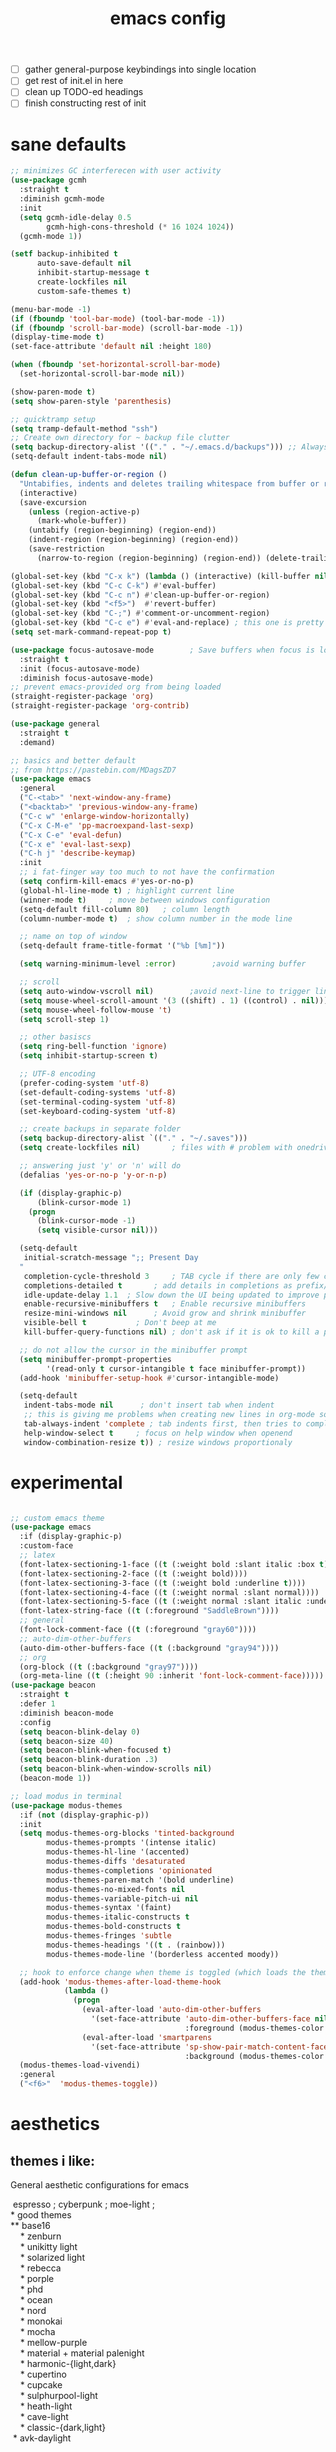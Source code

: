 #+TITLE: emacs config
- [ ] gather general-purpose keybindings into single location
- [ ] get rest of init.el in here
- [ ] clean up TODO-ed headings
- [ ] finish constructing rest of init

* sane defaults
  #+begin_src emacs-lisp
  ;; minimizes GC interferecen with user activity
  (use-package gcmh
    :straight t
    :diminish gcmh-mode
    :init
    (setq gcmh-idle-delay 0.5
          gcmh-high-cons-threshold (* 16 1024 1024))
    (gcmh-mode 1))

  (setf backup-inhibited t
        auto-save-default nil
        inhibit-startup-message t
        create-lockfiles nil
        custom-safe-themes t)

  (menu-bar-mode -1)
  (if (fboundp 'tool-bar-mode) (tool-bar-mode -1))
  (if (fboundp 'scroll-bar-mode) (scroll-bar-mode -1))
  (display-time-mode t)
  (set-face-attribute 'default nil :height 180)

  (when (fboundp 'set-horizontal-scroll-bar-mode)
    (set-horizontal-scroll-bar-mode nil))

  (show-paren-mode t)
  (setq show-paren-style 'parenthesis)

  ;; quicktramp setup
  (setq tramp-default-method "ssh")
  ;; Create own directory for ~ backup file clutter
  (setq backup-directory-alist '(("." . "~/.emacs.d/backups"))) ;; Always use spaces for indentation
  (setq-default indent-tabs-mode nil)

  (defun clean-up-buffer-or-region ()
    "Untabifies, indents and deletes trailing whitespace from buffer or region."
    (interactive)
    (save-excursion
      (unless (region-active-p)
        (mark-whole-buffer))
      (untabify (region-beginning) (region-end))
      (indent-region (region-beginning) (region-end))
      (save-restriction
        (narrow-to-region (region-beginning) (region-end)) (delete-trailing-whitespace))))

  (global-set-key (kbd "C-x k") (lambda () (interactive) (kill-buffer nil)))
  (global-set-key (kbd "C-c C-k") #'eval-buffer)
  (global-set-key (kbd "C-c n") #'clean-up-buffer-or-region)
  (global-set-key (kbd "<f5>")  #'revert-buffer)
  (global-set-key (kbd "C-;") #'comment-or-uncomment-region)
  (global-set-key (kbd "C-c e") #'eval-and-replace) ; this one is pretty cool.
  (setq set-mark-command-repeat-pop t)

  (use-package focus-autosave-mode        ; Save buffers when focus is lost
    :straight t
    :init (focus-autosave-mode)
    :diminish focus-autosave-mode)
  ;; prevent emacs-provided org from being loaded
  (straight-register-package 'org)
  (straight-register-package 'org-contrib)

  (use-package general
    :straight t
    :demand)

  ;; basics and better default
  ;; from https://pastebin.com/MDagsZD7
  (use-package emacs
    :general
    ("C-<tab>" 'next-window-any-frame)
    ("<backtab>" 'previous-window-any-frame)
    ("C-c w" 'enlarge-window-horizontally)
    ("C-x C-M-e" 'pp-macroexpand-last-sexp)
    ("C-x C-e" 'eval-defun)
    ("C-x e" 'eval-last-sexp)
    ("C-h j" 'describe-keymap)
    :init
    ;; i fat-finger way too much to not have the confirmation
    (setq confirm-kill-emacs #'yes-or-no-p)
    (global-hl-line-mode t) ; highlight current line
    (winner-mode t)     ; move between windows configuration
    (setq-default fill-column 80)   ; column length
    (column-number-mode t)  ; show column number in the mode line

    ;; name on top of window
    (setq-default frame-title-format '("%b [%m]"))

    (setq warning-minimum-level :error)        ;avoid warning buffer

    ;; scroll
    (setq auto-window-vscroll nil)        ;avoid next-line to trigger line-move-partial
    (setq mouse-wheel-scroll-amount '(3 ((shift) . 1) ((control) . nil)))
    (setq mouse-wheel-follow-mouse 't)
    (setq scroll-step 1)

    ;; other basiscs
    (setq ring-bell-function 'ignore)
    (setq inhibit-startup-screen t)

    ;; UTF-8 encoding
    (prefer-coding-system 'utf-8)
    (set-default-coding-systems 'utf-8)
    (set-terminal-coding-system 'utf-8)
    (set-keyboard-coding-system 'utf-8)

    ;; create backups in separate folder
    (setq backup-directory-alist `(("." . "~/.saves")))
    (setq create-lockfiles nil)       ; files with # problem with onedrive...

    ;; answering just 'y' or 'n' will do
    (defalias 'yes-or-no-p 'y-or-n-p)

    (if (display-graphic-p)
        (blink-cursor-mode 1)
      (progn
        (blink-cursor-mode -1)
        (setq visible-cursor nil)))

    (setq-default
     initial-scratch-message ";; Present Day
    "
     completion-cycle-threshold 3     ; TAB cycle if there are only few candidates
     completions-detailed t       ; add details in completions as prefix/sufix
     idle-update-delay 1.1  ; Slow down the UI being updated to improve performance
     enable-recursive-minibuffers t   ; Enable recursive minibuffers
     resize-mini-windows nil      ; Avoid grow and shrink minibuffer
     visible-bell t           ; Don't beep at me
     kill-buffer-query-functions nil) ; don't ask if it is ok to kill a process when killing a buffer

    ;; do not allow the cursor in the minibuffer prompt
    (setq minibuffer-prompt-properties
          '(read-only t cursor-intangible t face minibuffer-prompt))
    (add-hook 'minibuffer-setup-hook #'cursor-intangible-mode)

    (setq-default
     indent-tabs-mode nil      ; don't insert tab when indent
     ;; this is giving me problems when creating new lines in org-mode source blocks
     tab-always-indent 'complete ; tab indents first, then tries to complete
     help-window-select t     ; focus on help window when openend
     window-combination-resize t)) ; resize windows proportionaly
  #+end_src
* experimental
#+begin_src emacs-lisp

;; custom emacs theme
(use-package emacs
  :if (display-graphic-p)
  :custom-face
  ;; latex
  (font-latex-sectioning-1-face ((t (:weight bold :slant italic :box t))))
  (font-latex-sectioning-2-face ((t (:weight bold))))
  (font-latex-sectioning-3-face ((t (:weight bold :underline t))))
  (font-latex-sectioning-4-face ((t (:weight normal :slant normal))))
  (font-latex-sectioning-5-face ((t (:weight normal :slant italic :underline t))))
  (font-latex-string-face ((t (:foreground "SaddleBrown"))))
  ;; general
  (font-lock-comment-face ((t (:foreground "gray60"))))
  ;; auto-dim-other-buffers
  (auto-dim-other-buffers-face ((t (:background "gray94"))))
  ;; org
  (org-block ((t (:background "gray97"))))
  (org-meta-line ((t (:height 90 :inherit 'font-lock-comment-face)))))
(use-package beacon
  :straight t
  :defer 1
  :diminish beacon-mode
  :config
  (setq beacon-blink-delay 0)
  (setq beacon-size 40)
  (setq beacon-blink-when-focused t)
  (setq beacon-blink-duration .3)
  (setq beacon-blink-when-window-scrolls nil)
  (beacon-mode 1))

;; load modus in terminal
(use-package modus-themes
  :if (not (display-graphic-p))
  :init
  (setq modus-themes-org-blocks 'tinted-background
        modus-themes-prompts '(intense italic)
        modus-themes-hl-line '(accented)
        modus-themes-diffs 'desaturated
        modus-themes-completions 'opinionated
        modus-themes-paren-match '(bold underline)
        modus-themes-no-mixed-fonts nil
        modus-themes-variable-pitch-ui nil
        modus-themes-syntax '(faint)
        modus-themes-italic-constructs t
        modus-themes-bold-constructs t
        modus-themes-fringes 'subtle
        modus-themes-headings '((t . (rainbow)))
        modus-themes-mode-line '(borderless accented moody))

  ;; hook to enforce change when theme is toggled (which loads the theme)
  (add-hook 'modus-themes-after-load-theme-hook
            (lambda ()
              (progn
                (eval-after-load 'auto-dim-other-buffers
                  '(set-face-attribute 'auto-dim-other-buffers-face nil
                                       :foreground (modus-themes-color 'fg-dim)))
                (eval-after-load 'smartparens
                  '(set-face-attribute 'sp-show-pair-match-content-face nil
                                       :background (modus-themes-color 'bg-paren-expression))))))
  (modus-themes-load-vivendi)
  :general
  ("<f6>"  'modus-themes-toggle))
#+end_src
* aesthetics
** themes i like:
   General aesthetic configurations for emacs

   #+begin_verse
  espresso ; cyberpunk ; moe-light ;
 * good themes
 ** base16
     * zenburn
     * unikitty light
     * solarized light
     * rebecca
     * porple
     * phd
     * ocean
     * nord
     * monokai
     * mocha
     * mellow-purple
     * material + material palenight
     * harmonic-{light,dark}
     * cupertino
     * cupcake
     * sulphurpool-light
     * heath-light
     * cave-light
     * classic-{dark,light}
  * avk-daylight

 * actual good themes
   * leuven / parchment (https://github.com/ajgrf/parchment)
   * porple
   * doom-tomorrow-night
     * Any of the doom ones really
   * Habamax Theme - a little plain
   * Also hydanatantantatna-theme
   * gruvbox
   * tsdh-light
   * tron theme https://github.com/ianpan870102/Emacs-Tron-Legacy-Theme
   * Naysayer-theme https://github.com/nickav/naysayer-theme.el
   * That one black theme i'm using right now (6/15/19)
   #+end_verse

** modus themes, time, page breaks
   #+begin_src emacs-lisp
   (use-package modus-themes
   :disabled
     :straight t
     :init
     (setq modus-themes-italic-constructs t
           modus-themes-bold-constructs t
           modus-themes-no-mixed-fonts nil
           modus-themes-subtle-line-numbers t
           modus-themes-success-deuteranopia nil

           modus-themes-fringes 'subtle ; {nil,'subtle,'intense}

           ;; Options for `modus-themes-lang-checkers' are either nil (the
           ;; default), or a list of properties that may include any of those
           ;; symbols: `straight-underline', `text-also', `background',
           ;; `intense'
           modus-themes-lang-checkers '(straight-underline background intense)

           ;; Options for `modus-themes-mode-line' are either nil, or a list
           ;; that can combine any of `3d' OR `moody', `borderless',
           ;; `accented'.  The variable's doc string shows all possible
           ;; combinations.
           modus-themes-mode-line '(borderless)

           ;; Options for `modus-themes-syntax' are either nil (the default),
           ;; or a list of properties that may include any of those symbols:
           ;; `faint', `yellow-comments', `green-strings', `alt-syntax'
           modus-themes-syntax '(faint alt-syntax yellow-comments green-strings)

           ;; Options for `modus-themes-hl-line' are either nil (the default),
           ;; or a list of properties that may include any of those symbols:
           ;; `accented', `underline', `intense'
           modus-themes-hl-line '(accented underline)

           ;; Options for `modus-themes-paren-match' are either nil (the
           ;; default), or a list of properties that may include any of those
           ;; symbols: `bold', `intense', `underline'
           modus-themes-paren-match '(bold intense)

           ;; Options for `modus-themes-links' are either nil (the default),
           ;; or a list of properties that may include any of those symbols:
           ;; `neutral-underline' OR `no-underline', `faint' OR `no-color',
           ;; `bold', `italic', `background'
           modus-themes-links '(neutral-underline background)

           ;; Options for `modus-themes-prompts' are either nil (the
           ;; default), or a list of properties that may include any of those
           ;; symbols: `background', `bold', `gray', `intense', `italic'
           modus-themes-prompts '(intense bold)

           modus-themes-completions 'moderate ; {nil,'moderate,'opinionated}

           modus-themes-mail-citations nil ; {nil,'faint,'monochrome}

           ;; Options for `modus-themes-region' are either nil (the default),
           ;; or a list of properties that may include any of those symbols:
           ;; `no-extend', `bg-only', `accented'
           modus-themes-region '(no-extend accented)

           ;; Options for `modus-themes-diffs': nil, 'desaturated,
           ;; 'bg-only, 'deuteranopia, 'fg-only-deuteranopia
           modus-themes-diffs 'fg-only-deuteranopia

           modus-themes-org-blocks 'tinted-background ; {nil,'gray-background,'tinted-background}

           modus-themes-org-agenda ; this is an alist: read the manual or its doc string
           '((header-block . (variable-pitch scale-title))
             (header-date . (grayscale workaholic bold-today))
             (scheduled . uniform)
             (habit . traffic-light-deuteranopia))

           modus-themes-headings ; this is an alist: read the manual or its doc string
           '((1 . (overline background))
             (2 . (rainbow overline))
             (t . (no-bold)))

           modus-themes-variable-pitch-ui nil
           modus-themes-variable-pitch-headings t
           modus-themes-scale-headings t
           ;; modus-themes-scale-1 1.1
           ;; modus-themes-scale-2 1.15
           ;; modus-themes-scale-3 1.21
           ;; modus-themes-scale-4 1.27
           ;; modus-themes-scale-title 1.33
           )
     :config
     (load-theme 'modus-vivendi))

   (use-package time                       ; Show current time
     :straight t
     :bind (("C-c w t" . display-time-world))
     :config
     (setq display-time-world-time-format "%H:%M %Z, %d. %b"
           display-time-world-list '(("Europe/Berlin"    "Berlin")
                                     ("Europe/London"    "London")
                                     ("Europe/Istanbul"  "Istanbul")
                                     ("America/Winnipeg" "Winnipeg (CA)")
                                     ("America/New_York" "New York (USA)")
                                     ("Asia/Tokyo"       "Tokyo (JP)")))
     (setf display-time-default-load-average nil
           display-time-use-mail-icon t
           display-time-24hr-format t)
     (display-time-mode))

   ;; Helps with stupid ^L characters - allows a page break to appear
   (use-package page-break-lines
     :straight t
     :diminish page-break-lines-mode
     :config
     (global-page-break-lines-mode))
   #+end_src

* DONE lp-mct.el (getting there, currently ripped and uncustomized)
  CLOSED: [2021-10-26 Tue 19:30]
  #+begin_src emacs-lisp
  (use-package mct
    :straight (:type git :host gitlab
                     :repo "protesilaos/mct" :branch "main")
    :init

    (setq mct-live-update-delay 0.2)
    ;; (setq mct-display-buffer-action
    ;;       (quote ((display-buffer-reuse-window
    ;;                display-buffer-in-side-window)
    ;;               (side . bottom)
    ;;               (slot . 99)
    ;;               (window-height . 0.2))))

    (setq completion-ignore-case t)
    (setq completions-detailed t)

    (setq enable-recursive-minibuffers t)
    (setq minibuffer-eldef-shorten-default t)

    (setq read-buffer-completion-ignore-case t)
    (setq read-file-name-completion-ignore-case t)

    (setq resize-mini-windows t)

    (file-name-shadow-mode 1)
    (minibuffer-depth-indicate-mode 1)
    (minibuffer-electric-default-mode 1)

       ;;; Minibuffer history
    (require 'savehist)
    (setq savehist-file (locate-user-emacs-file "savehist"))
    (setq history-length 10000)
    (setq history-delete-duplicates t)
    (setq savehist-save-minibuffer-history t)
    (add-hook 'after-init-hook #'savehist-mode)
    :config
    (define-key mct-minibuffer-local-completion-map (kbd "M-p") 'previous-history-element)
    (mct-mode 1))
  #+end_src

* magit and vc
  #+begin_src emacs-lisp
  ;; Mark TODOs , FIXME, BUG as red in src code
  (add-hook 'prog-mode-hook
            (lambda ()
              (font-lock-add-keywords
               nil
               '(("\\<\\(FIXME\\|TODO\\|BUG\\)" 1 font-lock-warning-face prepend)))))

  ;;; Magit
  ;; God bless magit and all that it does
  (use-package magit
    :straight t
    :commands magit-status magit-blame
    :config
    (setq magit-branch-arguments nil
          ;; don't put "origin-" in front of new branch names by default
          magit-default-tracking-name-function 'magit-default-tracking-name-branch-only
          magit-push-always-verify nil
          magit-restore-window-configuration t)
    :bind ("C-x g" . magit-status)
    :general
    (magit-mode-map "SPC" nil))

  ;; More info here: [[https://github.com/syohex/emacs-git-gutter]]
  (use-package git-gutter ; TODO - git gutter keybinds, going to different hunks and staging only certain portions!
    :straight t
    :diminish git-gutter-mode
    :config
    (global-git-gutter-mode +1))
  #+end_src
* dired, recentf, wgrep
  #+begin_src emacs-lisp
  ;; clean up permissions and owners, less noisy
  (use-package dired
    :config
    (add-hook 'dired-mode-hook
              (lambda ()
                (dired-hide-details-mode 1)))

    ;; disable ls by default
    (setq dired-use-ls-dired nil))

  (use-package recentf                    ; Save recently visited files
    :init (recentf-mode)
    :diminish recentf-mode
    :config
    (setq
     recentf-max-saved-items 200
     recentf-max-menu-items 15
     ;; Cleanup recent files only when Emacs is idle, but not when the mode
     ;; is enabled, because that unnecessarily slows down Emacs. My Emacs
     ;; idles often enough to have the recent files list clean up regularly
     recentf-auto-cleanup 300
     recentf-exclude (list "/\\.git/.*\\'"     ; Git contents
                           "/elpa/.*\\'"       ; Package files
                           "/itsalltext/"      ; It's all text temp files
                           ;; And all other kinds of boring files
                           )))

  (use-package wgrep
    :straight t
    :bind
    (:map grep-mode-map
          ("C-x C-q" . wgrep-change-to-wgrep-mode)
          ("C-c C-p" . wgrep-change-to-wgrep-mode)))
  #+end_src
* outline
#+begin_src emacs-lisp
(use-package outline
  :straight (:type built-in)
  :diminish outline-minor-mode
  :hook
  (prog-mode . outline-minor-mode)
  (markdown-mode . outline-minor-mode)
  (conf-mode . outline-minor-mode)
  (LaTeX-mode . outline-minor-mode)
  :general
  ('normal outline-minor-mode-map "C-j" nil)
  ('normal outline-minor-mode-map "z j" 'outline-next-visible-heading)
  ('normal outline-minor-mode-map "z b" 'outline-show-branches)
  ('normal outline-minor-mode-map "z t" 'outline-show-subtree)
  ('normal outline-minor-mode-map "z o" 'outline-show-children)
  ('normal outline-minor-mode-map "z h" 'outline-hide-sublevels)
  ('normal outline-minor-mode-map "z a" 'outline-show-all)
  ('normal outline-minor-mode-map "<tab>" 'outline-cycle)
  ('normal outline-minor-mode-map "z k" 'outline-previous-visible-heading)
  :config
  (setq outline-minor-mode-cycle t
    outline-minor-mode-highlight 'append))
#+end_src
* consult
  #+begin_src emacs-lisp
  (use-package consult
    :straight t
    :bind
    (("C-x b" . consult-buffer)
     ("C-M-y" . consult-yank-pop))
    :init
    (setq consult-goto-map
          (let ((map (make-sparse-keymap)))
            (define-key map (kbd "e") 'consult-compile-error)
            (define-key map (kbd "f") 'consult-flycheck)               ;; Alternative: consult-flycheck
            (define-key map (kbd "g") 'consult-goto-line)             ;; orig. goto-line
            (define-key map (kbd "M-g") 'consult-goto-line)           ;; orig. goto-line
            (define-key map (kbd "o") 'consult-outline)               ;; Alternative: consult-org-heading
            (define-key map (kbd "m") 'consult-mark)
            (define-key map (kbd "k") 'consult-global-mark)
            (define-key map (kbd "i") 'consult-imenu)
            map))

    (setq consult-register-map
          (let ((map (make-sparse-keymap)))
            ;; Custom M-# bindings for fast register access
            (define-key map (kbd "l") 'consult-register-load)
            (define-key map (kbd "s") 'consult-register-store)          ;; orig. abbrev-prefix-mark (unrelated)
            (define-key map (kbd "r") 'consult-register)
            (define-key map (kbd "b") 'consult-bookmark)
            map))
    (setq consult-mode-mode-map
          (let ((map (make-sparse-keymap)))
            (define-key map (kbd "h") 'consult-history)
            (define-key map (kbd "m") 'consult-mode-command)
            (define-key map (kbd "k") 'consult-kmacro)
            map))

    (setq consult-search-map
          (let ((map (make-sparse-keymap)))
            (define-key map (kbd "f") 'consult-find)
            (define-key map (kbd "F") 'consult-locate)
            (define-key map (kbd "g") 'consult-grep)
            (define-key map (kbd "G") 'consult-git-grep)
            (define-key map (kbd "r") 'consult-ripgrep)
            (define-key map (kbd "l") 'consult-line)
            (define-key map (kbd "L") 'consult-line-multi)
            (define-key map (kbd "m") 'consult-multi-occur)
            (define-key map (kbd "k") 'consult-keep-lines)
            (define-key map (kbd "u") 'consult-focus-lines)
            (define-key map (kbd "j") 'consult-recent-file)
            (define-key map (kbd "s") 'consult-isearch)
            map))
    (global-set-key (kbd "M-s") consult-search-map)
    (global-set-key (kbd "M-j") consult-goto-map)
    (global-set-key (kbd "M-r") consult-register-map)
    (setq consult-preview-key nil) ;; disable live preview
    (setq consult-project-root-function #'projectile-project-root)
    ;; (setq consult-async-min-input 3)
    ;; (setq consult-async-input-debounce 0.5)
    ;; (setq consult-async-input-throttle 0.8)
    (setq consult-narrow-key "<")
    :config
    (setf (alist-get 'slime-repl-mode consult-mode-histories)
          'slime-repl-input-history)
    (setq xref-show-xrefs-function 'consult-xref)
    (setq xref-show-definitions-function 'consult-xref)
    (setq completion-in-region-function #'consult-completion-in-region)
    )

  (use-package consult-flycheck
    :straight (:type git :host github :repo "minad/consult-flycheck"))
  #+end_src
* lp-org.el

  #+begin_src emacs-lisp
  (load-file "~/.emacs.d/lisp/lp-org.el")
  #+end_src

** poporg
   i've been having to write quite a few docstrings now, and when they
   get as long as they do its nice to have a dedicated editing buffer
   (in org!) for the job.
   #+begin_src emacs-lisp
   (use-package poporg
     :straight t
     :bind ("C-c /" . poporg-dwim)
     :config
     ;; Ignore * , ** , *, etc. when commenting in poporg
     (setq poporg-comment-skip-regexp "/?[[:space:]*]*[[:space:]*]*"))
   #+end_src
* window management utilities (getting there)

  #+begin_src emacs-lisp
  (set-frame-font "deja vu sans mono 14")

  ;; global-hl-line-mode softly highlights bg color of line.
  (when window-system
    (global-hl-line-mode))

  ;; I almost always want to switch to a window when I split. So lets do that.
  (defun lp/split-window-below-and-switch ()
    "Split window horizontally, then switch to that new window"
    (interactive)
    (split-window-below)
    (balance-windows)
    (other-window 1))

  (defun lp/split-window-right-and-switch ()
    "Split the window vertically, then switch to the new pane."
    (interactive)
    (split-window-right)
    (balance-windows)
    (other-window 1))

  (global-set-key (kbd "C-x 2") 'lp/split-window-below-and-switch)
  (global-set-key (kbd "C-x 3") 'lp/split-window-right-and-switch)


  ;; ace-window stuff
  ;; You can also start by calling ace-window and then decide to switch the action to delete or swap etc. By default the bindings are:
  ;;     x - delete window
  ;;     m - swap windows
  ;;     M - move window
  ;;     j - select buffer
  ;;     n - select the previous window
  ;;     u - select buffer in the other window
  ;;     c - split window fairly, either vertically or horizontally
  ;;     v - split window vertically
  ;;     b - split window horizontally
  ;;     o - maximize current window
  ;;     ? - show these command bindings
  (use-package ace-window
    :straight t
    :bind ("M-o" . ace-window)
    :config
    (setq  aw-keys '(?a ?s ?d ?f ?g ?h ?j ?k ?l)))

  (use-package ibuffer                    ; Better buffer list
    :straight t
    :bind (([remap list-buffers] . ibuffer))
    ;; Show VC Status in ibuffer
    :config
    (setq
     ibuffer-formats
     '((mark modified read-only vc-status-mini " "
             (name 18 18 :left :elide)
             " "
             (size 9 -1 :right)
             " "
             (mode 16 16 :left :elide)
             " "
             (vc-status 16 16 :left)
             " "
             filename-and-process)
       (mark modified read-only " "
             (name 18 18 :left :elide)
             " "
             (size 9 -1 :right)
             " "
             (mode 16 16 :left :elide)
             " " filename-and-process)
       (mark " " (name 16 -1) " " filename))))



  (use-package ibuffer-vc                 ; Group buffers by VC project and status
    :straight t
    :defer t
    :init (add-hook 'ibuffer-hook
                    (lambda ()
                      (ibuffer-vc-set-filter-groups-by-vc-root)
                      (unless (eq ibuffer-sorting-mode 'alphabetic)
                        (ibuffer-do-sort-by-alphabetic)))))


  (use-package ibuffer-projectile         ; Group buffers by Projectile project
    :straight t
    :defer t
    :init (add-hook 'ibuffer-hook #'ibuffer-projectile-set-filter-groups))

  (use-package desktop
    :config
    (setq desktop-auto-save-timeout 300)
    (setq desktop-path '("~/.emacs.d/"))
    (setq desktop-base-file-name "desktop")
    (setq desktop-files-not-to-save "\\(.*magit.*\\)")
    (setq desktop-modes-not-to-save '(magit-mode magit-status-mode help-mode))
    (setq desktop-globals-to-clear nil)
    (setq desktop-load-locked-desktop t)
    (setq desktop-missing-file-warning nil)
    (setq desktop-restore-eager 20)
    (setq desktop-restore-frames t)
    (setq desktop-save 'ask-if-new)
    (desktop-save-mode 1))

  (use-package tab-bar
    :disabled
    :init
    (setq tab-bar-close-button-show nil)
    (setq tab-bar-close-last-tab-choice 'tab-bar-mode-disable)
    (setq tab-bar-close-tab-select 'recent)
    (setq tab-bar-new-tab-choice t)
    (setq tab-bar-new-tab-to 'right)
    (setq tab-bar-position nil)
    (setq tab-bar-show nil)
    (setq tab-bar-tab-hints nil)
    (setq tab-bar-tab-name-function 'tab-bar-tab-name-all)
    :config
    (tab-bar-mode -1)
    (tab-bar-history-mode -1)
    :bind (("<prior>" . tab-next)
           ("<next>" . tab-previous)))

  ;; Thank you prot (see
  ;; https://protesilaos.com/dotemacs/#h:c110e399-3f43-4555-8427-b1afe44c0779)
  (use-package window
    :init
    (setq display-buffer-alist
          `(;; top side window
            ("\\*\\(Flymake\\|Package-Lint\\|vc-git :\\).*"
             (display-buffer-in-side-window)
             (window-height . 0.16)
             (side . top)
             (slot . 0))
            ("\\*Messages.*"
             (display-buffer-in-side-window)
             (window-height . 0.16)
             (side . top)
             (slot . 1))
            ("\\*\\(Backtrace\\|Warnings\\|Compile-Log\\|compilation\\)\\*"
             (display-buffer-in-side-window)
             (window-height . 0.16)
             (side . top)
             (slot . 2)
             (window-parameters . ((no-other-window . t))))
            ;; bottom side window
            ("\\*\\(Embark\\)?.*Completions.*"
             (display-buffer-in-side-window)
             (side . bottom)
             (slot . 0)
             (window-parameters . ((no-other-window . t)
                                   (mode-line-format . none))))
            ;; left side window
            ("\\*Help.*"
             (display-buffer-in-side-window)
             (window-width . 0.20)       ; See the :hook
             (side . left)
             (slot . 0))
            ;; right side window
            ("\\*keycast\\*"
             (display-buffer-in-side-window)
             (dedicated . t)
             (window-width . 0.25)
             (side . right)
             (slot . -1)
             (window-parameters . ((no-other-window . t)
                                   (mode-line-format . none))))
            ("\\*Faces\\*"
             (display-buffer-in-side-window)
             (window-width . 0.25)
             (side . right)
             (slot . 0))
            ("\\*Custom.*"
             (display-buffer-in-side-window)
             (window-width . 0.25)
             (side . right)
             (slot . 1))
            ;; bottom buffer (NOT side window)
            ("\\*\\vc-\\(incoming\\|outgoing\\).*"
             (display-buffer-at-bottom))
            ("\\*\\(Output\\|Register Preview\\).*"
             (display-buffer-at-bottom))
            ;; below currect window
            ("\\*Calendar.*"
             (display-buffer-reuse-mode-window display-buffer-below-selected)
             (window-height . shrink-window-if-larger-than-buffer))))

    (let ((map global-map))
      (define-key map (kbd "C-x _") #'balance-windows)      ; underscore
      (define-key map (kbd "C-x -") #'fit-window-to-buffer) ; hyphen
      (define-key map (kbd "C-x +") #'balance-windows-area)
      (define-key map (kbd "s-q") #'window-toggle-side-windows)
      (define-key map (kbd "C-x }") #'enlarge-window)
      (define-key map (kbd "C-x {") #'shrink-window)
      (define-key map (kbd "C-x >") #'enlarge-window-horizontally) ; override `scroll-right'
      (define-key map (kbd "C-x <") #'shrink-window-horizontally); override `scroll-left'
      (define-key map (kbd "C-x +") #'balance-windows-area)
      (define-key map (kbd "C-M-q") #'window-toggle-side-windows))
    :hook ((help-mode-hook . visual-line-mode)
           (custom-mode-hook . visual-line-mode)))
  #+end_src

* anki (bare bones)
  #+begin_src emacs-lisp
  (use-package anki-editor
    ;;; check the github for more info obviously
    :straight t)
  #+end_src
* c environment (bare bones)
  #+begin_src emacs-lisp
  (use-package cc-mode
    :defer t
    :hook
    (c-common-mode-hook . hs-minor-mode)
    :init
    (setq gdb-many-windows 't)
    (setq compilation-ask-about-save nil)
    (setq compilation-scroll-output 'next-error)
    (setq compilation-skip-threshold 2)

    (setq tab-width 4)
    (setq c-basic-offset 4)
    (setq-default indent-tabs-mode nil)

    (define-key c-mode-map (kbd "C-j") 'c-indent-new-comment-line)
    (define-key c++-mode-map (kbd "C-j") 'c-indent-new-comment-line)
    (add-hook 'c++-mode-hook
              '(lambda ()
                 (setq compile-command "cmake .. -DCMAKE_EXRORT_COMPILE_COMMANDS=1 -DCMAKE_BUILD_TYPE=Debug; make clean; cmake --build . -j8")
                 )))

  (use-package cmake-mode
    :straight t)

  (use-package eldoc-cmake
    :straight t
    :hook (cmake-mode-hook . eldoc-cmake-enable))
  #+end_src
* TODO dabbrev, corfu (capf / completion framework frontends)
  #+begin_src emacs-lisp
  (use-package abbrev
    :straight (:type built-in)
    :config
    ;; abbrev for speed and less strain
    (setq-default abbrev-mode t)
    (diminish 'abbrev-mode)
    (setq save-abbrevs 'silently))

  (use-package dabbrev
    :config
    (setq dabbrev-abbrev-char-regexp "\\sw\\|\\s_")
    (setq dabbrev-abbrev-skip-leading-regexp "[$*/=~']")
    (setq dabbrev-backward-only nil)
    (setq dabbrev-case-distinction 'case-replace)
    (setq dabbrev-case-fold-search nil)
    (setq dabbrev-case-replace 'case-replace)
    (setq dabbrev-check-other-buffers t)
    (setq dabbrev-eliminate-newlines t)
    (setq dabbrev-upcase-means-case-search t)
    :bind (("C-M-/" . dabbrev-expand)
           ("M-/" . dabbrev-completion))
    )

  (use-package corfu
    :disabled
    :straight '(corfu :host github
                      :repo "minad/corfu")
    ;; Optional customizations
    :custom
    (corfu-cycle t)            ;; Enable cycling for `corfu-next/previous'
    (corfu-auto t)             ;; Enable auto completion
    (corfu-quit-at-boundary t) ;; Automatically quit at word boundary
    (corfu-quit-no-match t)    ;; Automatically quit if there is no match

    ;; Optionally use TAB for cycling, default is `corfu-complete'.
    :bind (:map corfu-map
                ("TAB" . corfu-next)
                ([tab] . corfu-next)
                ("S-TAB" . corfu-previous)
                ([backtab] . corfu-previous))
    :init
    ;; TAB cycle if there are only few candidates
    (setq completion-cycle-threshold 3)

    ;; Enable indentation+completion using the TAB key.
    ;; `completion-at-point' is often bound to M-TAB.
    (setq tab-always-indent 'complete)
    (corfu-global-mode))
  #+end_src
* which-key
  #+begin_src emacs-lisp
  (use-package which-key
    :straight t
    :diminish which-key-mode
    :config (which-key-mode 1))
  #+end_src
* ediff
  #+begin_src emacs-lisp
  (use-package ediff
    :diminish ediff-mode
    :custom
    (ediff-diff-options "-w"))
  #+end_src
* TODO elfeed bloated and old
  #+begin_src emacs-lisp
  (use-package elfeed
    :disabled
    :straight t
    :defer t
    :config
    (global-set-key (kbd "C-x w") 'elfeed)
    (setq shr-width 80)

    (setq-default elfeed-search-filter "@2-weeks-ago +unread ")

    (defun lp/elfeed-show-all ()
      (interactive)
      (bookmark-maybe-load-default-file)
      (bookmark-jump "elfeed-all"))
    (defun lp/elfeed-show-emacs ()
      (interactive)
      (bookmark-maybe-load-default-file)
      (bookmark-jump "elfeed-emacs"))
    (defun lp/elfeed-show-daily ()
      (interactive)
      (bookmark-maybe-load-default-file)
      (bookmark-jump "elfeed-daily"))

    ;; Entries older than 2 weeks are marked as readn
    (add-hook 'elfeed-new-entry-hook
              (elfeed-make-tagger :before "2 weeks ago"
                                  :remove 'unread))


    ;; code to add and remove a starred tag to elfeed article
    ;; based on http://matt.hackinghistory.ca/2015/11/22/elfeed/

    ;; add a star
    (defun bjm/elfeed-star ()
      "Apply starred to all selected entries."
      (interactive )
      (let* ((entries (elfeed-search-selected))
             (tag (intern "starred")))

        (cl-loop for entry in entries do (elfeed-tag entry tag))
        (mapc #'elfeed-search-update-entry entries)
        (unless (use-region-p) (forward-line))))

    ;; remove a start
    (defun bjm/elfeed-unstar ()
      "Remove starred tag from all selected entries."
      (interactive )
      (let* ((entries (elfeed-search-selected))
             (tag (intern "starred")))

        (cl-loop for entry in entries do (elfeed-untag entry tag))
        (mapc #'elfeed-search-update-entry entries)
        (unless (use-region-p) (forward-line))))

    ;; face for starred articles
    (defface elfeed-search-starred-title-face
      '((t :foreground "#f77"))
      "Marks a starred Elfeed entry.")

    (push '(starred elfeed-search-starred-title-face) elfeed-search-face-alist)
    (eval-after-load 'elfeed-search
      '(define-key elfeed-search-mode-map (kbd "*") 'bjm/elfeed-star))
    (eval-after-load 'elfeed-search
      '(define-key elfeed-search-mode-map (kbd "8") 'bjm/elfeed-unstar)))

  (use-package elfeed-org
    :disabled
    :straight t
    :config
    (elfeed-org)
    (setq rmh-elfeed-org-files (list "~/.emacs.d/elfeed.org")))

      ;;;;;;;;;;;;;;;;;;;;;;;;;;;;;;;;;;;;;;;;;;;;;;;;;;;;;;;;;;;;;;;;;;;;;;;;;;;;;;;;
  ;; (defalias 'elfeed-toggle-star
  ;;   (elfeed-expose #'elfeed-search-toggle-all 'star))

  ;; (eval-after-load 'elfeed-search
  ;;   '(define-key elfeed-search-mode-map (kbd "m") 'elfeed-toggle-star))
      ;;;;;;;;;;;;;;;;;;;;;;;;;;;;;;;;;;;;;;;;;;;;;;;;;;;;;;;;;;;;;;;;;;;;;;;;;;;;;;;;
  #+end_src
* embark
  #+begin_src emacs-lisp
  (use-package embark
    :straight t
    :bind (("C->" . embark-become)
           ("M-a" . embark-act)))

  (use-package embark-consult
    :straight t
    :after (embark consult)
    :demand t
    :hook (embark-collect-mode . embark-consult-preview-minor-mode))
  #+end_src

* eshell
  #+begin_src emacs-lisp
  (use-package eshell
    :init
    (setq eshell-buffer-shorthand t
          eshell-scroll-to-bottom-on-input 'all
          eshell-error-if-no-glob t
          eshell-hist-ignoredups t
          eshell-save-history-on-exit t
          eshell-prefer-lisp-functions nil
          eshell-destroy-buffer-when-process-dies t)
    :bind ("<f1>" . eshell))
  #+end_src
* flycheck barebones
  #+begin_src emacs-lisp
  (use-package flycheck
    :straight t
    :diminish flycheck-mode
    :defer t
    :hook
    ((prog-mode-hook . flycheck-mode))
    :config
    (when (not (display-graphic-p))
      (setq flycheck-indication-mode nil))

    ;; set up simple cache so the checker isn't linear searching the (very many) checkers if it needs one
    (defvar-local my/flycheck-local-cache nil)
    (defun my/flycheck-checker-get (fn checker property)
      (or (alist-get property (alist-get checker my/flycheck-local-cache))
          (funcall fn checker property)))
    (advice-add 'flycheck-checker-get :around 'my/flycheck-checker-get)

    ;; set up mypy for flycheck in setting up typed python
    (add-hook 'lsp-managed-mode-hook
              (lambda ()
                (when (derived-mode-p 'python-mode)
                  (setq my/flycheck-local-cache '((lsp . ((next-checkers . (python-mypy))))))))))
  #+end_src
* TODO isearch and replace (getting there, clean up)
  #+begin_src emacs-lisp
  (use-package isearch
    :diminish
    :config
    (setq search-highlight t)
    (setq search-whitespace-regexp ".*?")
    (setq isearch-lax-whitespace t)
    (setq isearch-regexp-lax-whitespace nil)
    (setq isearch-lazy-highlight t)
    ;; All of the following variables were introduced in Emacs 27.1.
    (setq isearch-lazy-count t)
    (setq lazy-count-prefix-format nil)
    (setq lazy-count-suffix-format " (%s/%s)")
    (setq isearch-yank-on-move 'shift)
    (setq isearch-allow-scroll 'unlimited)
    (define-key minibuffer-local-isearch-map (kbd "M-/") #'isearch-complete-edit)
    (let ((map isearch-mode-map))
      (define-key map (kbd "C-g") #'isearch-cancel) ; instead of `isearch-abort'
      (define-key map (kbd "M-/") #'isearch-complete)))

  (use-package replace
    :config
    (setq list-matching-lines-jump-to-current-line t)
    :hook ((occur-mode-hook . hl-line-mode)
           (occur-mode-hook . (lambda ()
                                (toggle-truncate-lines t))))
    :bind (("M-s M-o" . multi-occur)
           :map occur-mode-map
           ("t" . toggle-truncate-lines)))

  #+end_src

** anzu
   #+begin_src emacs-lisp
   (use-package anzu                       ; Position/matches count for isearch
     :straight t
     :diminish anzu-mode
     :bind
     (([remap query-replace] . anzu-query-replace)
      ([remap query-replace-regexp] . anzu-query-replace-regexp)
      :map isearch-mode-map
      ([remap isearch-query-replace] . anzu-isearch-query-replace)
      ([remap isearch-query-replace-regexp] . anzu-isearch-query-replace-regexp))
     :config
     (global-anzu-mode)
     (setq anzu-cons-mode-line-p nil)
     (set-face-attribute 'anzu-mode-line nil
                         :foreground "yellow" :weight 'bold)
     (custom-set-variables
      '(anzu-mode-lighter "")
      '(nvm-deactivate-region t)
      '(anzu-search-threshold 1000)
      '(anzu-replace-threshold 50)
      '(anzu-replace-to-string-separator " => ")))
   #+end_src
* lisp environment configuration
  #+begin_src emacs-lisp
  (use-package slime ; slime for our clisp goodness
    :straight t
    :config
    (slime-setup '(slime-repl))
    (setq inferior-lisp-program "/usr/bin/sbcl")
    (setq slime-contribs '(slime-fancy)))

  ;; eldoc provides minibuffer hints for elisp things. it's super nice
  (use-package eldoc
    :straight t
    :diminish eldoc-mode
    :commands turn-on-eldoc-mode
    :init
    (add-hook 'emacs-lisp-mode-hook 'turn-on-eldoc-mode)
    (add-hook 'lisp-interaction-mode-hook 'turn-on-eldoc-mode)
    (add-hook 'ielm-mode-hook 'turn-on-eldoc-mode))

  ;; paren stuff
  (use-package paredit
    :straight t
    :diminish paredit-mode
    :hook ((emacs-lisp-mode-hook scheme-mode-hook lisp-mode-hook) . paredit-mode))

  (use-package rainbow-delimiters
    :straight t
    :diminish rainbow-delimiters-mode
    :hook ((emacs-lisp-mode-hook scheme-mode-hook lisp-mode-hook prog-mode-hook) . rainbow-delimiters-mode))

  ;; (use-package geiser
  ;;   :straight t)

  ;; (use-package geiser-chez
  ;;   :straight t
  ;;   :after geiser)

  ;; (add-to-list 'auto-mode-alist
  ;;              '("\\.sls\\'" . scheme-mode)
  ;;              '("\\.sc\\'" . scheme-mode))

  #+end_src
* TODO lsp bloated
  #+begin_src emacs-lisp
  (use-package lsp-mode
    :diminish lsp-mode
    :straight t
    :hook (((python-mode-hook cc-mode-hook c-mode-hook c++-mode-hook cuda-mode-hook c-common-mode-hook julia-mode-hook rjsx-mode-hook typescript-mode-hook) . lsp)
           )
    :bind
    (:map
     lsp-mode-map
     ("C-c y n" . lsp-rename)
     ("C-c y o" . lsp-restart-workspace)
     ("C-c y c" . lsp-disconnect)
     ("C-c y a" . lsp-execute-code-action)
     ("C-c f" . lsp-format-region))
    :config
    (setq lsp-enable-snippet t)
    (setq lsp-enable-indentation t)
    (setq read-process-output-max (* 10 1024 1024))
    (setq lsp-idle-delay 0.5)
    (setq lsp-log-io nil)
    (setq lsp-print-performance nil)
    (setq lsp-auto-guess-root t)
    (setq lsp-response-timeout 5)
    (setq lsp-eldoc-enable-hover t)

    (add-to-list 'lsp-file-watch-ignored "build")
    (add-to-list 'lsp-file-watch-ignored ".clangd")
    (add-to-list 'lsp-file-watch-ignored "pyc")

    (add-hook 'lsp-after-open-hook 'lsp-enable-imenu)

    (setq lsp-prefer-capf t)

    ;; Increase the amount of data which Emacs reads from the process. The emacs
    ;; default is too low 4k considering that the some of the language server
    ;; responses are in 800k - 3M range. Set to 1MB
    (setq read-process-output-max (* 1024 1024))

    (setq lsp-clients-clangd-executable "clangd")
    (setq lsp-clients-clangd-args '("-j=4" "--clang-tidy"))
    ;; Use flycheck instead of flymake
    (setq lsp-prefer-flymake nil)
    (setq-default flycheck-disabled-checkers '(c/c++-clang
                                               c/c++-cppcheck c/c++-gcc))

    ;; NB: only required if you prefer flake8 instead of the default
    ;; send pyls config via lsp-after-initialize-hook -- harmless for
    ;; other servers due to pyls key, but would prefer only sending this
    ;; when pyls gets initialised (:initialize function in
    ;; lsp-define-stdio-client is invoked too early (before server
    ;; start)) -- cpbotha
    ;; (defun lsp-set-cfg ()
    ;;   (let ((lsp-cfg `(:pyls (:configurationSources ("flake8")))))
    ;;     ;; TODO: check lsp--cur-workspace here to decide per server / project
    ;;     (lsp--set-configuration lsp-cfg)))
    ;; (push 'company-lsp company-backends)
    ;; (setq company-lsp-cache-candidates 'auto)
    ;; (setq company-lsp-async t)
    ;; (setq company-lsp-enable-snippet nil)
    ;; (setq company-lsp-enable-recompletion t)
    ;; (add-hook 'lsp-after-initialize-hook 'lsp-set-cfg)
    )


  (use-package lsp-ui
    :straight t
    :disabled
    :after lsp-mode
    :hook (lsp-mode-hook . lsp-ui-mode)
    :diminish lsp-ui-mode
    :bind
    (:map
     lsp-ui-mode-map
     ("M-." . lsp-ui-peek-find-definitions)
     ("M-?" . lsp-ui-peek-find-references))
    :config
    (setq
     ;; Disable sideline hints
     lsp-ui-imenu-enable nil
     lsp-ui-sideline-enable nil
     lsp-ui-sideline-ignore-duplicate t
     lsp-doc-use-childframe nil
     ;; Disable imenu
     lsp-ui-imenu-enable nil
     ;; Disable ui-doc (already present in minibuffer)
     lsp-ui-doc-enable nil
     lsp-ui-doc-header nil
     lsp-ui-doc-include-signature nil
     ;; lsp-ui-doc-background (doom-color 'base4)
     ;; lsp-ui-doc-border (doom-color 'fg)
     ;; Enable ui-peek
     lsp-ui-peek-enable t
                                          ;lsp-ui-peek-fontify t
     lsp-ui-flycheck-live-reporting t
     lsp-ui-peek-always-show nil
     lsp-ui-peek-force-fontify nil
     lsp-ui-flycheck-enable nil
     lsp-ui-peek-expand-function (lambda (xs) (mapcar #'car xs)))
    ;; Flycheck

    )

  (use-package dap-mode
    :disabled
    :straight t
    :commands dap-debug
    :hook ((python-mode . dap-ui-mode)
           (python-mode . dap-mode))
    :config
    (eval-when-compile
      (require 'cl))

    (require 'dap-python)
    (require 'dap-lldb)
    (setq dap-python-debugger 'ptvsd)
    (setq dap-python-terminal nil)
    ;; Eval Buffer with `M-x eval-buffer' to register the newly created template.

    (dap-register-debug-template
     "Python :: Run go-ask-alice --get_alice_scores"
     (list :type "python"
           :request "launch"
           :cwd "/home/packell1/irads/just-ask-alice/src"
           :program "main.py"
           :args ["--get_alice_scores"]
           :name "Python :: Run go-ask-alice --get_alice_scores"))

    )
  #+end_src
* marginalia
  #+begin_src emacs-lisp
  (use-package marginalia
    :straight (:host github :repo "minad/marginalia" :branch "main")
    :demand
    :config
    (setq marginalia-annotators
          '(marginalia-annotators-heavy
            marginalia-annotators-light))
    (marginalia-mode 1))
  #+end_src
* markdown
  #+begin_src emacs-lisp
  (use-package markdown-mode
    :straight t
    :defer t
    :diminish (markdown-mode gfm-mode)
    :commands (markdown-mode gfm-mode)
    :mode (("README\\.md\\'" . gfm-mode)
           ("\\.md\\'" . markdown-mode)
           ("\\.markdown\\'" . markdown-mode))
    :init (setq markdown-command "multimarkdown"))
  #+end_src
* orderless
  #+begin_src emacs-lisp
  (use-package orderless
    :straight t
    :config
    ;;(setq orderless-component-separator " +")
    (setq completion-styles '(orderless))
    (setq  completion-category-defaults nil
           completion-category-overrides '((file (styles . (partial-completion)))))
    (setq orderless-matching-styles '(orderless-prefixes
                                      orderless-literal
                                      orderless-strict-leading-initialism
                                      orderless-regexp
                                      ;;orderless-flex
                                      ))

    (defun lp-orderless-flex-dispatcher (pattern _index _total)
      "Literal style dispatcher using the equals sign as a suffix.
    It matches PATTERN _INDEX and _TOTAL according to how Orderless
    parses its input."
      (when (string-suffix-p "," pattern)
        `(orderless-flex . ,(substring pattern 0 -1))))

    (defun lp-orderless-literal-dispatcher (pattern _index _total)
      "Leading initialism  dispatcher using the comma suffix.
    It matches PATTERN _INDEX and _TOTAL according to how Orderless
    parses its input."
      (when (string-suffix-p "=" pattern)
        `(orderless-literal . ,(substring pattern 0 -1))))

    (setq orderless-style-dispatchers
          '(lp-orderless-literal-dispatcher
            lp-orderless-flex-dispatcher))
    ;; SPC should never complete: use it for `orderless' groups.
    :bind (:map minibuffer-local-completion-map
                ("SPC" . nil)
                ("?" . nil)))
  #+end_src
* lp-org.el
  #+begin_src emacs-lisp
  (load-file "~/.emacs.d/lisp/lp-org.el")
  #+end_src
* TODO python (clean up variables
  #+begin_src emacs-lisp
  (use-package python
    :straight t
    :after flycheck
    :mode ("\\.py\\'" . python-mode)
    :interpreter ("python" . python-mode)
    :config
    (setq python-indent-offset 4)
    (setq python-shell-interpreter "ipython"
          ;; python-shell-interpreter-args "console --simple-prompt"
          python-shell-prompt-detect-failure-warning nil)
    ;; (add-to-list 'python-shell-completion-native-disabled-interpreters
    ;;              "jupyter")
    (custom-set-variables
     '(flycheck-python-flake8-executable "python3")
     '(flycheck-python-pycompile-executable "python3")
     '(flycheck-python-pylint-executable "python3"))
    (flycheck-add-next-checker 'python-flake8 'python-mypy t)
    )

  (use-package pyvenv
    :straight t)
  #+end_src
* notes, citations, references, research
  #+begin_src emacs-lisp
  (use-package bibtex-utils
    :straight t)

  (use-package biblio
    :straight t)

  (use-package interleave
    :straight t)

  ;;(require 'pubmed)
  ;;(require 'arxiv)
  ;;(require 'sci-id)

  (autoload 'helm-bibtex "helm-bibtex" "" t)

  (use-package org-ref
    :straight t
    :config
    (require 'doi-utils)
    (setq org-ref-notes-directory "~/Dropbox/res"
          org-ref-bibliography-notes "~/Dropbox/res/notes.org"
          org-ref-default-bibliography '("~/Dropbox/res/index.bib")
          org-ref-pdf-directory "~/Dropbox/res/lib/"))

  (use-package helm-bibtex
    :straight t
    :config
    (setq helm-bibtex-bibliography "~/Dropbox/res/index.bib" ;; where your references are stored
          helm-bibtex-library-path "~/Dropbox/res/lib/"
          bibtex-completion-library-path '("~/Dropbox/res/lib/") ;; where your pdfs etc are stored
          helm-bibtex-notes-path "~/Dropbox/res/notes.org" ;; where your notes are stored
          bibtex-completion-bibliography "~/Dropbox/res/index.bib" ;; completion
          bibtex-completion-notes-path "~/Dropbox/res/notes.org"))


  (use-package org-noter
    :straight t)

  #+end_src
* lp-tex.el
  #+begin_src emacs-lisp
  (load-file "~/.emacs.d/lisp/lp-tex.el")
  #+end_src
* TODO  prot-logos
  #+begin_src emacs-lisp
  #+end_src
* yasnippet
  #+begin_src emacs-lisp
  ;; configuration
  (use-package yasnippet
    :straight t
    :functions yas-global-mode yas-expand
    :diminish yas-minor-mode
    :config
    (yas-global-mode 1)
    (setq yas-fallback-behavior 'return-nil)
    (setq yas-triggers-in-field t)
    (setq yas-verbosity 0)
    (yas-reload-all))

  (use-package yasnippet-snippets
    :straight t
    :after yasnippet
    :config
    (yas-reload-all))
  #+end_src
* cursor related (zop, expand-region, undo, iedit)
  #+begin_src emacs-lisp
  (use-package expand-region
    :straight t
    :bind ("C-," . er/expand-region))

  (use-package undo-propose
    :straight t
    :after evil
    :general
    ('normal 'global "C-c u" 'undo-propose)
    ('normal 'global "u" 'undo-only)
    :config
    (setq undo-propose-pop-to-buffer t))


  #+end_src
* evil
  #+begin_src emacs-lisp
  ;; for easy keymap definition in evil
  (use-package general
    :straight t)

  (use-package evil
    :straight t
    :init
    (setq evil-search-module 'isearch)

    (setq evil-ex-complete-emacs-commands nil)
    (setq evil-vsplit-window-right t)
    (setq evil-split-window-below t)
    (setq evil-shift-round nil)
    (setq evil-mode-line-format nil)
    (setq evil-want-integration t)
    (setq evil-want-keybinding nil)

    ;; general.el can automate the process of prefix map/command creation
    (general-evil-setup)
    (general-nmap
      :prefix "SPC"
      :prefix-map 'my-leader-map

      ;; "f f" 'find-file
      ;; "f o" 'find-file-other-window
      ;; "f r" 'prot-recentf-recent-files
      ;; "f d" 'prot-recentf-recent-dirs
      ;; "j" 'org-roam-dailies-find-today
      "l" 'org-roam-dailies-find-today
      "s" 'isearch-forward
      "S" 'isearch-backward

      "a" 'embark-act
      "b" 'consult-buffer
      "y" 'consult-yank-pop
      "p" projectile-command-map
      "f" consult-search-map
      "r" consult-register-map
      "t" consult-mode-mode-map
      "j" consult-goto-map
      "k" '(lambda () (interactive) (kill-buffer nil))

      "_" 'balance-windows
      "-" 'fit-window-to-buffer
      "+" 'balance-windows-area
      "q" 'window-toggle-side-windows
      "w m" 'delete-other-windows

      "0" 'delete-window
      "1" 'delete-other-windows
      "2" 'lp/split-window-below-and-switch
      "3" 'lp/split-window-right-and-switch
      "`" '(lambda () (interactive) (switch-to-buffer (other-buffer (current-buffer) 1)))
      "o" 'ace-window

      "B" 'ibuffer
      "F" 'lsp-format-buffer

      "]" 'isearch-forward
      "[" 'isearch-backward
      ;; "s ." 'isearch-forward-symbol-at-point
      ;; "s h r" 'highlight-regexp
      ;;
      "5" 'query-replace
      "%" 'query-replace-regexp

      "e n" 'next-error
      "e p" 'previous-error
      "e d" 'flycheck-display-error-at-point
      "e l" 'consult-flycheck
      "e L" 'flycheck-list-errors
      "e c" 'flycheck-compile
      "e w" 'flycheck-copy-errors-as-kill

      "g b" 'gud-break
      "g <" 'gud-up
      "g >" 'gud-down
      "g n" 'gud-next
      "g s" 'gud-step
      "g c" 'gud-cont
      "g p" 'gud-print
      "g d" 'gud-remove
      "g l" 'gud-refresh
      "g e" 'gud-statement

      "d l" 'dap-debug-last
      "d d" 'dap-debug
      "d b a" 'dap-breakpoint-add
      "d b c" 'dap-breakpoint-condition
      "d b d" 'dap-breakpoint-condition
      "d c" 'dap-continue
      "d n" 'dap-next
      "d s" 'dap-step-in
      "d r" 'dap-ui-repl

      "n p" 'org-gcal-post-at-point
      "n i" '(lambda () (interactive) (org-time-stamp-inactive '(16)))

      ;; "t b" 'switch-to-buffer-other-tab
      ;; "t d" 'dired-other-tab
      ;; "t f" 'find-file-other-tab
      ;; "t n" 'tab-next
      ;; "t p" 'tab-previous
      ;; "t 0" 'tab-close
      ;; "t 1" 'tab-close-other
      ;; "t 2" 'tab-bar-new-tab
      ;; "t l" 'tab-list

      "u f" 'org-roam-find-file
      "u c" 'org-roam-capture
      "u i" 'org-roam-insert
      "u r" 'org-roam
      "u I" 'org-roam-insert-immediate
      "u g" 'org-roam-graph
      "u o" 'org-roam-jump-to-index
      "u d" 'deft
      "u t" 'org-roam-tag-add)
    :config
    (evil-mode 1)
    (setq evil-undo-system 'undo-redo) ; default undo system
    ;; (evil-set-initial-state 'deft-mode 'emacs)
    (defvar my-leader-map (make-sparse-keymap)
      "Keymap for \"leader key\" shortcuts.")

    ;; change the "leader" key to space
    (define-key evil-normal-state-map "," 'evil-repeat-find-char-reverse)
    (define-key evil-normal-state-map (kbd "SPC") my-leader-map)
    (define-key evil-normal-state-map (kbd "M-.") 'xref-find-definitions)
    (define-key evil-normal-state-map (kbd "M-,") 'xref-pop-marker-stack)
    (define-key evil-normal-state-map (kbd "C-M-.") 'xref-find-apropos)
    (define-key evil-normal-state-map (kbd "C-M-y") 'consult-yank-pop)
    (define-key evil-normal-state-map (kbd "C-y") 'yank)
    (define-key evil-normal-state-map (kbd "/") 'isearch-forward)
    (define-key evil-normal-state-map (kbd "?") 'isearch-backward)
    (define-key evil-normal-state-map (kbd "n") 'isearch-repeat-forward)
    (define-key evil-normal-state-map (kbd "N") 'isearch-repeat-backward)
)

  (use-package evil-collection
    :straight t
    :diminish (evil-collection-unimpaired-mode  global-evil-collection-unimpaired-mode)
    :config
    (evil-collection-init))

  (use-package evil-escape
    :straight t
    :diminish
    :init
    (setq evil-escape-excluded-states '(normal visual multiedit emacs motion)
          evil-escape-excluded-major-modes '(neotree-mode tab-switcher-mode)
          evil-escape-key-sequence "jk"
          evil-escape-delay 0.15)

    (evil-escape-mode +1))

  (use-package evil-snipe
    :straight t
    :diminish (evil-snipe-mode evil-snipe-local-mode evil-snipe-override-mode evil-snipe-override-local-mode)
    :init
    (setq evil-snipe-smart-case t
          evil-snipe-scope 'buffer
          evil-snipe-repeat-scope 'visible
          evil-snipe-char-fold t)
    :config
    ;;(append evil-snipe-disabled-modes 'Info-mode 'calc-mode 'treemacs-mode)
    (evil-snipe-mode +1)
    (evil-snipe-override-mode +1))


  (use-package evil-surround
    :straight t
    :diminish
    :config (global-evil-surround-mode 1))


  (use-package evil-multiedit
    :straight t
    :after evil
    :custom-face
    (iedit-occurrence ((t (:background "plum1"))))
    :general
    ('visual "R" 'evil-multiedit-match-all)
    ("M-d" 'evil-multiedit-match-and-next)
    ("M-C-d" 'evil-multiedit-match-and-prev)
    (evil-multiedit-state-map "<tab>" 'evil-multiedit-toggle-or-restrict-region) ;RET will toggle the region under the cursor
    (evil-multiedit-state-map "C-j" 'evil-multiedit-next) 
    (evil-multiedit-state-map "C-k" 'evil-multiedit-prev)
    ('visual "C-S-d" 'evil-multiedit-restore))

  (use-package evil-mc
    :straight t
    :after evil
    :diminish evil-mc-mode
    :general
    ;; autoload keymap, `g s` will trigger the loading of `evil-mc` library
    ;; change prefix for `cursors-map`
    ('(normal visual) "g s" '(:keymap evil-mc-cursors-map))
    ('(normal visual) evil-mc-key-map "g s a" 'evil-mc-make-cursor-in-visual-selection-beg)
    ;; evil-mc-cursors-map is accessed with evil-mc-cursors-map
    (evil-mc-cursors-map
      "n" 'evil-mc-make-and-goto-next-match
      "p" 'evil-mc-make-and-goto-prev-match
      "N" 'evil-mc-skip-and-goto-next-match
      "P" 'evil-mc-skip-and-goto-prev-match)
    :config
    (global-evil-mc-mode 1)
    (push '(evil-org-delete . ((:default . evil-mc-execute-default-evil-delete)))
          evil-mc-known-commands))
  #+end_src

* symbolic math (maxima)
  #+begin_src emacs-lisp
  (use-package calc)
  (use-package maxima
    :straight (:type git :host gitlab :repo "sasanidas/maxima")
    :init
    (add-hook 'maxima-mode-hook #'maxima-hook-function)
    (add-hook 'maxima-inferior-mode-hook #'maxima-hook-function)
    (setq
     org-format-latex-options (plist-put org-format-latex-options :scale 2.0)
     maxima-display-maxima-buffer nil)
    :mode ("\\.mac\\'" . maxima-mode)
    :interpreter ("maxima" . maxima-mode))
  #+end_src

* eww
 #+begin_src emacs-lisp
 ;; browser the web inside emacs
 (use-package eww
   :straight (:type built-in)
   :general
   ("<f12>" 'eww)
   :hook (eww-mode-hook . (lambda () (define-key evil-normal-state-map (kbd "SPC") my-leader-map)))
   :config
   (setq shr-use-colors nil)             ; t is bad for accessibility
   (setq shr-use-fonts nil)              ; t is not for me
   (setq shr-max-image-proportion 0.6)
   (setq shr-image-animate nil)          ; No GIFs, thank you!
   (setq shr-width nil)                  ; check `prot-eww-readable'
   (setq shr-discard-aria-hidden t)
   (setq shr-cookie-policy nil)

   (setq eww-search-prefix "https://www.google.com/search?q=")

   (setq eww-restore-desktop t)
   (setq eww-desktop-remove-duplicates t)
   (setq eww-header-line-format nil)
   (setq eww-download-directory (expand-file-name "~/Documents/eww-downloads"))
   (setq eww-suggest-uris
         '(eww-links-at-point
           thing-at-point-url-at-point))
   (setq eww-bookmarks-directory (locate-user-emacs-file "eww-bookmarks/"))
   (setq eww-history-limit 150)
   (setq eww-browse-url-new-window-is-tab nil)
   (setq eww-form-checkbox-selected-symbol "[X]")
   (setq eww-form-checkbox-symbol "[ ]")
   (setq eww-retrieve-command nil)

   (define-key eww-link-keymap (kbd "v") nil) ; stop overriding `eww-view-source'
   (define-key eww-mode-map (kbd "L") #'eww-list-bookmarks)
   (define-key dired-mode-map (kbd "E") #'eww-open-file) ; to render local HTML files
   (define-key eww-buffers-mode-map (kbd "d") #'eww-bookmark-kill)   ; it actually deletes
   (define-key eww-bookmark-mode-map (kbd "d") #'eww-bookmark-kill) ; same
   )

 #+end_src
* proced (top for emacs)
#+begin_src emacs-lisp
(use-package proced
  :straight (:type built-in)
  :init
  (setq proced-auto-update-flag t)
  (setq proced-auto-update-interval 5)
  (setq proced-descend t)
  (setq prcoed-filter 'user))
#+end_src
